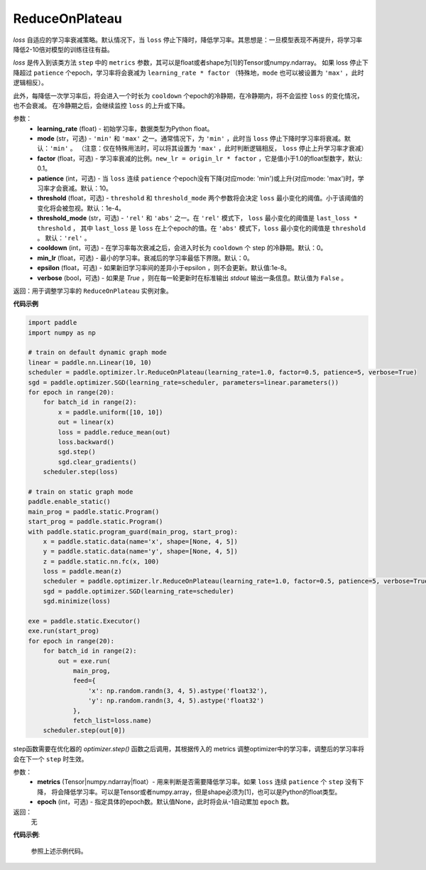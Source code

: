 .. _cn_api_paddle_optimizer_lr_ReduceOnPlateau:

ReduceOnPlateau
-----------------------------------

.. py:class:: paddle.optimizer.lr.ReduceOnPlateau(learning_rate, mode='min', factor=0.1, patience=10, threshold=1e-4, threshold_mode='rel', cooldown=0, min_lr=0, epsilon=1e-8, verbose=False)

`loss` 自适应的学习率衰减策略。默认情况下，当 ``loss`` 停止下降时，降低学习率。其思想是：一旦模型表现不再提升，将学习率降低2-10倍对模型的训练往往有益。

`loss` 是传入到该类方法 ``step`` 中的 ``metrics`` 参数，其可以是float或者shape为[1]的Tensor或numpy\.ndarray。 如果 loss 停止下降超过 ``patience`` 个epoch，学习率将会衰减为 ``learning_rate * factor`` （特殊地，``mode`` 也可以被设置为 ``'max'`` ，此时逻辑相反）。

此外，每降低一次学习率后，将会进入一个时长为 ``cooldown`` 个epoch的冷静期，在冷静期内，将不会监控 ``loss`` 的变化情况，也不会衰减。 在冷静期之后，会继续监控 ``loss`` 的上升或下降。


参数：
    - **learning_rate** (float) - 初始学习率，数据类型为Python float。
    - **mode** (str，可选) - ``'min'`` 和 ``'max'`` 之一。通常情况下，为 ``'min'`` ，此时当 ``loss`` 停止下降时学习率将衰减。默认：``'min'`` 。 （注意：仅在特殊用法时，可以将其设置为 ``'max'`` ，此时判断逻辑相反， ``loss`` 停止上升学习率才衰减）
    - **factor** (float，可选) - 学习率衰减的比例。``new_lr = origin_lr * factor`` ，它是值小于1.0的float型数字，默认: 0.1。
    - **patience** (int，可选) - 当 ``loss`` 连续 ``patience`` 个epoch没有下降(对应mode: 'min')或上升(对应mode: 'max')时，学习率才会衰减。默认：10。
    - **threshold** (float，可选) - ``threshold`` 和 ``threshold_mode`` 两个参数将会决定 ``loss`` 最小变化的阈值。小于该阈值的变化将会被忽视。默认：1e-4。
    - **threshold_mode** (str，可选) - ``'rel'`` 和 ``'abs'`` 之一。在 ``'rel'`` 模式下， ``loss`` 最小变化的阈值是 ``last_loss * threshold`` ， 其中 ``last_loss`` 是 ``loss`` 在上个epoch的值。在 ``'abs'`` 模式下，``loss`` 最小变化的阈值是 ``threshold`` 。 默认：``'rel'`` 。
    - **cooldown** (int，可选) - 在学习率每次衰减之后，会进入时长为 ``cooldown`` 个 step 的冷静期。默认：0。
    - **min_lr** (float，可选) - 最小的学习率。衰减后的学习率最低下界限。默认：0。
    - **epsilon** (float，可选) - 如果新旧学习率间的差异小于epsilon ，则不会更新。默认值:1e-8。
    - **verbose** (bool，可选) - 如果是 `True` ，则在每一轮更新时在标准输出 `stdout` 输出一条信息。默认值为 ``False`` 。

返回：用于调整学习率的 ``ReduceOnPlateau`` 实例对象。

**代码示例**

.. code-block:: python

    import paddle
    import numpy as np

    # train on default dynamic graph mode
    linear = paddle.nn.Linear(10, 10)
    scheduler = paddle.optimizer.lr.ReduceOnPlateau(learning_rate=1.0, factor=0.5, patience=5, verbose=True)
    sgd = paddle.optimizer.SGD(learning_rate=scheduler, parameters=linear.parameters())
    for epoch in range(20):
        for batch_id in range(2):
            x = paddle.uniform([10, 10])
            out = linear(x)
            loss = paddle.reduce_mean(out)
            loss.backward()
            sgd.step()
            sgd.clear_gradients()
        scheduler.step(loss)

    # train on static graph mode
    paddle.enable_static()
    main_prog = paddle.static.Program()
    start_prog = paddle.static.Program()
    with paddle.static.program_guard(main_prog, start_prog):
        x = paddle.static.data(name='x', shape=[None, 4, 5])
        y = paddle.static.data(name='y', shape=[None, 4, 5])
        z = paddle.static.nn.fc(x, 100)
        loss = paddle.mean(z)
        scheduler = paddle.optimizer.lr.ReduceOnPlateau(learning_rate=1.0, factor=0.5, patience=5, verbose=True)
        sgd = paddle.optimizer.SGD(learning_rate=scheduler)
        sgd.minimize(loss)

    exe = paddle.static.Executor()
    exe.run(start_prog)
    for epoch in range(20):
        for batch_id in range(2):
            out = exe.run(
                main_prog,
                feed={
                    'x': np.random.randn(3, 4, 5).astype('float32'),
                    'y': np.random.randn(3, 4, 5).astype('float32')
                },
                fetch_list=loss.name)
        scheduler.step(out[0])


.. py:method:: step(metrics, epoch=None) 

step函数需要在优化器的 `optimizer.step()` 函数之后调用，其根据传入的 metrics 调整optimizer中的学习率，调整后的学习率将会在下一个 ``step`` 时生效。

参数：
  - **metrics** (Tensor|numpy.ndarray|float）- 用来判断是否需要降低学习率。如果 ``loss`` 连续 ``patience`` 个 ``step`` 没有下降， 将会降低学习率。可以是Tensor或者numpy.array，但是shape必须为[1]，也可以是Python的float类型。
  - **epoch** (int，可选) - 指定具体的epoch数。默认值None，此时将会从-1自动累加 ``epoch`` 数。

返回：
    无

**代码示例**:

    参照上述示例代码。
